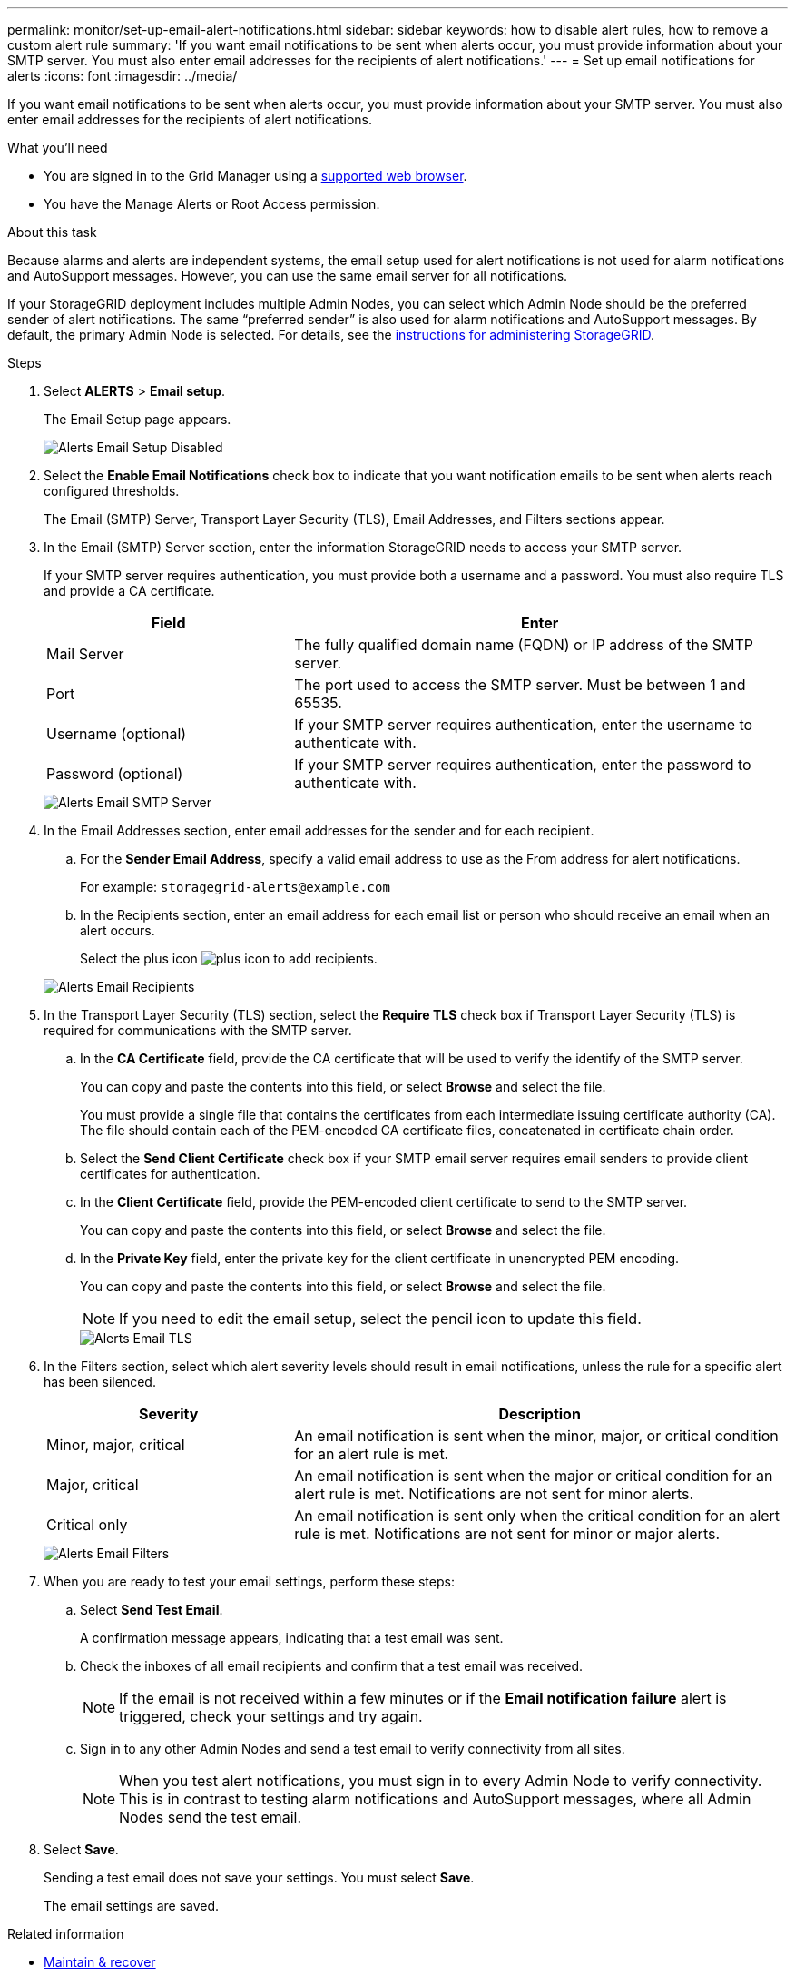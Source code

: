 ---
permalink: monitor/set-up-email-alert-notifications.html
sidebar: sidebar
keywords: how to disable alert rules, how to remove a custom alert rule
summary: 'If you want email notifications to be sent when alerts occur, you must provide information about your SMTP server. You must also enter email addresses for the recipients of alert notifications.'
---
= Set up email notifications for alerts
:icons: font
:imagesdir: ../media/

[.lead]
If you want email notifications to be sent when alerts occur, you must provide information about your SMTP server. You must also enter email addresses for the recipients of alert notifications.

.What you'll need
* You are signed in to the Grid Manager using a xref:../admin/web-browser-requirements.adoc[supported web browser].
* You have the Manage Alerts or Root Access permission.

.About this task
Because alarms and alerts are independent systems, the email setup used for alert notifications is not used for alarm notifications and AutoSupport messages. However, you can use the same email server for all notifications.

If your StorageGRID deployment includes multiple Admin Nodes, you can select which Admin Node should be the preferred sender of alert notifications. The same "`preferred sender`" is also used for alarm notifications and AutoSupport messages. By default, the primary Admin Node is selected. For details, see the xref:../admin/index.adoc[instructions for administering StorageGRID]. 

.Steps
. Select *ALERTS* > *Email setup*.
+
The Email Setup page appears.
+
image::../media/alerts_email_setup_disabled.png[Alerts Email Setup Disabled]

. Select the *Enable Email Notifications* check box to indicate that you want notification emails to be sent when alerts reach configured thresholds.
+
The Email (SMTP) Server, Transport Layer Security (TLS), Email Addresses, and Filters sections appear.

. In the Email (SMTP) Server section, enter the information StorageGRID needs to access your SMTP server.
+
If your SMTP server requires authentication, you must provide both a username and a password. You must also require TLS and provide a CA certificate.
+
[cols="1a,2a" options="header"]
|===
| Field| Enter
a|
Mail Server
a|
The fully qualified domain name (FQDN) or IP address of the SMTP server.
a|
Port
a|
The port used to access the SMTP server. Must be between 1 and 65535.
a|
Username (optional)
a|
If your SMTP server requires authentication, enter the username to authenticate with.
a|
Password (optional)
a|
If your SMTP server requires authentication, enter the password to authenticate with.
|===
image::../media/alerts_email_smtp_server.png[Alerts Email SMTP Server]

. In the Email Addresses section, enter email addresses for the sender and for each recipient.
 .. For the *Sender Email Address*, specify a valid email address to use as the From address for alert notifications.
+
For example: `storagegrid-alerts@example.com`

 .. In the Recipients section, enter an email address for each email list or person who should receive an email when an alert occurs.
+
Select the plus icon image:../media/icon_plus_sign_black_on_white.gif[plus icon] to add recipients.

+
image::../media/alerts_email_recipients.png[Alerts Email Recipients]
. In the Transport Layer Security (TLS) section, select the *Require TLS* check box if Transport Layer Security (TLS) is required for communications with the SMTP server.
 .. In the *CA Certificate* field, provide the CA certificate that will be used to verify the identify of the SMTP server.
+
You can copy and paste the contents into this field, or select *Browse* and select the file.
+
You must provide a single file that contains the certificates from each intermediate issuing certificate authority (CA). The file should contain each of the PEM-encoded CA certificate files, concatenated in certificate chain order.

 .. Select the *Send Client Certificate* check box if your SMTP email server requires email senders to provide client certificates for authentication.
 .. In the *Client Certificate* field, provide the PEM-encoded client certificate to send to the SMTP server.
+
You can copy and paste the contents into this field, or select *Browse* and select the file.

 .. In the *Private Key* field, enter the private key for the client certificate in unencrypted PEM encoding.
+
You can copy and paste the contents into this field, or select *Browse* and select the file.
+
NOTE: If you need to edit the email setup, select the pencil icon to update this field.
+
image::../media/alerts_email_tls.png[Alerts Email TLS]
. In the Filters section, select which alert severity levels should result in email notifications, unless the rule for a specific alert has been silenced.
+
[cols="1a,2a" options="header"]
|===
| Severity| Description
a|
Minor, major, critical
a|
An email notification is sent when the minor, major, or critical condition for an alert rule is met.
a|
Major, critical
a|
An email notification is sent when the major or critical condition for an alert rule is met. Notifications are not sent for minor alerts.
a|
Critical only
a|
An email notification is sent only when the critical condition for an alert rule is met. Notifications are not sent for minor or major alerts.
|===
image::../media/alerts_email_filters.png[Alerts Email Filters]

. When you are ready to test your email settings, perform these steps:
 .. Select *Send Test Email*.
+
A confirmation message appears, indicating that a test email was sent.

 .. Check the inboxes of all email recipients and confirm that a test email was received.
+
NOTE: If the email is not received within a few minutes or if the *Email notification failure* alert is triggered, check your settings and try again.

 .. Sign in to any other Admin Nodes and send a test email to verify connectivity from all sites.
+
NOTE: When you test alert notifications, you must sign in to every Admin Node to verify connectivity. This is in contrast to testing alarm notifications and AutoSupport messages, where all Admin Nodes send the test email.
. Select *Save*.
+
Sending a test email does not save your settings. You must select *Save*.
+
The email settings are saved.

.Related information

* xref:../maintain/index.adoc[Maintain & recover]

== Information included in alert email notifications

After you configure the SMTP email server, email notifications are sent to the designated recipients when an alert is triggered, unless the alert rule is suppressed by a silence. See xref:silencing-alert-notifications.adoc[Silence alert notifications].

Email notifications include the following information:

image::../media/alerts_email_notification.png[Alerts Email Notification]

[cols="1a,6a"options="header"]
|===
| Callout| Description
a|
1
a|
The name of the alert, followed by the number of active instances of this alert.
a|
2
a|
The description of the alert.
a|
3
a|
Any recommended actions for the alert.
a|
4
a|
Details about each active instance of the alert, including the node and site affected, the alert severity, the UTC time when the alert rule was triggered, and the name of the affected job and service.
a|
5
a|
The hostname of the Admin Node that sent the notification.
|===


== How alerts are grouped

To prevent an excessive number of email notifications from being sent when alerts are triggered, StorageGRID attempts to group multiple alerts in the same notification.

Refer to the following table for examples of how StorageGRID groups multiple alerts in email notifications.

[cols="1a,1a"options="header"]
|===
| Behavior| Example
a|
Each alert notification applies only to alerts that have the same name. If two alerts with different names are triggered at the same time, two email notifications are sent.
a|

* Alert A is triggered on two nodes at the same time. Only one notification is sent.
* Alert A is triggered on node 1, and Alert B is triggered on node 2 at the same time. Two notifications are sent--one for each alert.

a|
For a specific alert on a specific node, if the thresholds are reached for more than one severity, a notification is sent only for the most severe alert.
a|

* Alert A is triggered and the minor, major, and critical alert thresholds are reached. One notification is sent for the critical alert.

a|
The first time an alert is triggered, StorageGRID waits 2 minutes before sending a notification. If other alerts with the same name are triggered during that time, StorageGRID groups all of the alerts in the initial notification.​
a|

. Alert A is triggered on node 1 at 08:00. No notification is sent.
. Alert A is triggered on node 2 at 08:01. No notification is sent.
. At 08:02, a notification is sent to report both instances of the alert.

a|
If an another alert with the same name is triggered, StorageGRID waits 10 minutes before sending a new notification. The new notification reports all active alerts (current alerts that have not been silenced), even if they were reported previously.
a|

. Alert A is triggered on node 1 at 08:00. A notification is sent at 08:02.
. Alert A is triggered on node 2 at 08:05. A second notification is sent at 08:15 (10 minutes later). Both nodes are reported.

a|
If there are multiple current alerts with the same name and one of those alerts is resolved, a new notification is not sent if the alert reoccurs on the node for which the alert was resolved.
a|

. Alert A is triggered for node 1. A notification is sent.
. Alert A is triggered for node 2. A second notification is sent.
. Alert A is resolved for node 2, but it remains active for node 1.
. Alert A is triggered again for node 2. No new notification is sent because the alert is still active for node 1.

a|
StorageGRID continues to send email notifications once every 7 days until all instances of the alert are resolved or the alert rule is silenced.
a|

. Alert A is triggered for node 1 on March 8. A notification is sent.
. Alert A is not resolved or silenced. Additional notifications are sent on March 15, March 22, March 29, and so on.

|===

== Troubleshoot alert email notifications

If the *Email notification failure* alert is triggered or you are unable to receive the test alert email notification, follow these steps to resolve the issue.

.What you'll need
* You are signed in to the Grid Manager using a xref:../admin/web-browser-requirements.adoc[supported web browser].
* You have the Manage Alerts or Root Access permission.

.Steps
. Verify your settings.
 .. Select *ALERTS* > *Email setup*.
 .. Verify that the Email (SMTP) Server settings are correct.
 .. Verify that you have specified valid email addresses for the recipients.
. Check your spam filter, and make sure that the email was not sent to a junk folder.
. Ask your email administrator to confirm that emails from the sender address are not being blocked.
. Collect a log file for the Admin Node, and then contact technical support.
+
Technical support can use the information in the logs to help determine what went wrong. For example, the prometheus.log file might show an error when connecting to the server you specified.
+
See xref:collecting-log-files-and-system-data.adoc[Collect log files and system data].

